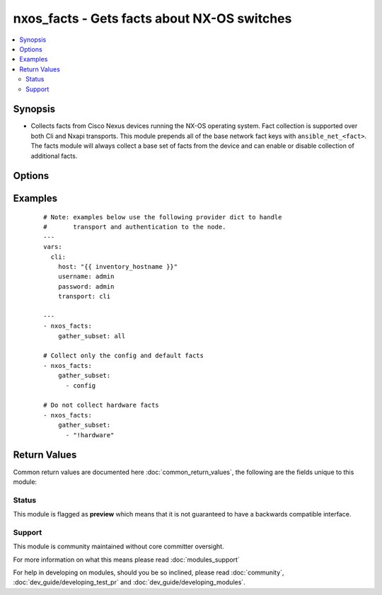 .. _nxos_facts:


nxos_facts - Gets facts about NX-OS switches
++++++++++++++++++++++++++++++++++++++++++++

.. versionadded:: 2.1


.. contents::
   :local:
   :depth: 2


Synopsis
--------

* Collects facts from Cisco Nexus devices running the NX-OS operating system.  Fact collection is supported over both Cli and Nxapi transports.  This module prepends all of the base network fact keys with ``ansible_net_<fact>``.  The facts module will always collect a base set of facts from the device and can enable or disable collection of additional facts.




Options
-------

.. raw:: html

    <table border=1 cellpadding=4>
    <tr>
    <th class="head">parameter</th>
    <th class="head">required</th>
    <th class="head">default</th>
    <th class="head">choices</th>
    <th class="head">comments</th>
    </tr>
                <tr><td>gather_subset<br/><div style="font-size: small;"> (added in 2.2)</div></td>
    <td>no</td>
    <td>!config</td>
        <td></td>
        <td><div>When supplied, this argument will restrict the facts collected to a given subset.  Possible values for this argument include all, hardware, config, legacy, and interfaces.  Can specify a list of values to include a larger subset.  Values can also be used with an initial <code><span class='module'>!</span></code> to specify that a specific subset should not be collected.</div>        </td></tr>
                <tr><td>host<br/><div style="font-size: small;"></div></td>
    <td>yes</td>
    <td></td>
        <td></td>
        <td><div>Specifies the DNS host name or address for connecting to the remote device over the specified transport.  The value of host is used as the destination address for the transport.</div>        </td></tr>
                <tr><td>password<br/><div style="font-size: small;"></div></td>
    <td>no</td>
    <td></td>
        <td></td>
        <td><div>Specifies the password to use to authenticate the connection to the remote device.  This is a common argument used for either <em>cli</em> or <em>nxapi</em> transports. If the value is not specified in the task, the value of environment variable <code>ANSIBLE_NET_PASSWORD</code> will be used instead.</div>        </td></tr>
                <tr><td>port<br/><div style="font-size: small;"></div></td>
    <td>no</td>
    <td>0 (use common port)</td>
        <td></td>
        <td><div>Specifies the port to use when building the connection to the remote device.  This value applies to either <em>cli</em> or <em>nxapi</em>.  The port value will default to the appropriate transport common port if none is provided in the task.  (cli=22, http=80, https=443).</div>        </td></tr>
                <tr><td>provider<br/><div style="font-size: small;"></div></td>
    <td>no</td>
    <td></td>
        <td></td>
        <td><div>Convenience method that allows all <em>nxos</em> arguments to be passed as a dict object.  All constraints (required, choices, etc) must be met either by individual arguments or values in this dict.</div>        </td></tr>
                <tr><td>ssh_keyfile<br/><div style="font-size: small;"></div></td>
    <td>no</td>
    <td></td>
        <td></td>
        <td><div>Specifies the SSH key to use to authenticate the connection to the remote device.  This argument is only used for the <em>cli</em> transport. If the value is not specified in the task, the value of environment variable <code>ANSIBLE_NET_SSH_KEYFILE</code> will be used instead.</div>        </td></tr>
                <tr><td>timeout<br/><div style="font-size: small;"> (added in 2.3)</div></td>
    <td>no</td>
    <td>10</td>
        <td></td>
        <td><div>Specifies the timeout in seconds for communicating with the network device for either connecting or sending commands.  If the timeout is exceeded before the operation is completed, the module will error. NX-API can be slow to return on long-running commands (sh mac, sh bgp, etc).</div>        </td></tr>
                <tr><td>transport<br/><div style="font-size: small;"></div></td>
    <td>yes</td>
    <td>cli</td>
        <td></td>
        <td><div>Configures the transport connection to use when connecting to the remote device.  The transport argument supports connectivity to the device over cli (ssh) or nxapi.</div>        </td></tr>
                <tr><td>use_ssl<br/><div style="font-size: small;"></div></td>
    <td>no</td>
    <td></td>
        <td><ul><li>yes</li><li>no</li></ul></td>
        <td><div>Configures the <em>transport</em> to use SSL if set to true only when the <code>transport=nxapi</code>, otherwise this value is ignored.</div>        </td></tr>
                <tr><td>username<br/><div style="font-size: small;"></div></td>
    <td>no</td>
    <td></td>
        <td></td>
        <td><div>Configures the username to use to authenticate the connection to the remote device.  This value is used to authenticate either the CLI login or the nxapi authentication depending on which transport is used. If the value is not specified in the task, the value of environment variable <code>ANSIBLE_NET_USERNAME</code> will be used instead.</div>        </td></tr>
                <tr><td>validate_certs<br/><div style="font-size: small;"></div></td>
    <td>no</td>
    <td></td>
        <td><ul><li>yes</li><li>no</li></ul></td>
        <td><div>If <code>no</code>, SSL certificates will not be validated. This should only be used on personally controlled sites using self-signed certificates.  If the transport argument is not nxapi, this value is ignored.</div>        </td></tr>
        </table>
    </br>



Examples
--------

 ::

    # Note: examples below use the following provider dict to handle
    #       transport and authentication to the node.
    ---
    vars:
      cli:
        host: "{{ inventory_hostname }}"
        username: admin
        password: admin
        transport: cli
    
    ---
    - nxos_facts:
        gather_subset: all
    
    # Collect only the config and default facts
    - nxos_facts:
        gather_subset:
          - config
    
    # Do not collect hardware facts
    - nxos_facts:
        gather_subset:
          - "!hardware"

Return Values
-------------

Common return values are documented here :doc:`common_return_values`, the following are the fields unique to this module:

.. raw:: html

    <table border=1 cellpadding=4>
    <tr>
    <th class="head">name</th>
    <th class="head">description</th>
    <th class="head">returned</th>
    <th class="head">type</th>
    <th class="head">sample</th>
    </tr>

        <tr>
        <td> fan_info </td>
        <td> A hash of facts about fans in the remote device </td>
        <td align=center> when legacy is configured </td>
        <td align=center> dict </td>
        <td align=center>  </td>
    </tr>
            <tr>
        <td> kickstart </td>
        <td> The software version used to boot the system </td>
        <td align=center> when legacy is configured </td>
        <td align=center> str </td>
        <td align=center>  </td>
    </tr>
            <tr>
        <td> ansible_net_all_ipv4_addresses </td>
        <td> All IPv4 addresses configured on the device </td>
        <td align=center> when interfaces is configured </td>
        <td align=center> list </td>
        <td align=center>  </td>
    </tr>
            <tr>
        <td> ansible_net_hostname </td>
        <td> The configured hostname of the device </td>
        <td align=center> always </td>
        <td align=center> string </td>
        <td align=center>  </td>
    </tr>
            <tr>
        <td> ansible_net_model </td>
        <td> The model name returned from the device </td>
        <td align=center> always </td>
        <td align=center> str </td>
        <td align=center>  </td>
    </tr>
            <tr>
        <td> ansible_net_serialnum </td>
        <td> The serial number of the remote device </td>
        <td align=center> always </td>
        <td align=center> str </td>
        <td align=center>  </td>
    </tr>
            <tr>
        <td> module </td>
        <td> A hash of facts about the modules in a remote device </td>
        <td align=center> when legacy is configured </td>
        <td align=center> dict </td>
        <td align=center>  </td>
    </tr>
            <tr>
        <td> vlan_list </td>
        <td> The list of VLAN IDs configured on the remote device </td>
        <td align=center> when legacy is configured </td>
        <td align=center> list </td>
        <td align=center>  </td>
    </tr>
            <tr>
        <td> ansible_net_version </td>
        <td> The operating system version running on the remote device </td>
        <td align=center> always </td>
        <td align=center> str </td>
        <td align=center>  </td>
    </tr>
            <tr>
        <td> ansible_net_memtotal_mb </td>
        <td> The total memory on the remote device in Mb </td>
        <td align=center> when hardware is configured </td>
        <td align=center> int </td>
        <td align=center>  </td>
    </tr>
            <tr>
        <td> ansible_net_filesystems </td>
        <td> All file system names available on the device </td>
        <td align=center> when hardware is configured </td>
        <td align=center> list </td>
        <td align=center>  </td>
    </tr>
            <tr>
        <td> ansible_net_image </td>
        <td> The image file the device is running </td>
        <td align=center> always </td>
        <td align=center> string </td>
        <td align=center>  </td>
    </tr>
            <tr>
        <td> platform </td>
        <td> The hardware platform reported by the remote device </td>
        <td align=center> when legacy is configured </td>
        <td align=center> str </td>
        <td align=center>  </td>
    </tr>
            <tr>
        <td> ansible_net_config </td>
        <td> The current active config from the device </td>
        <td align=center> when config is configured </td>
        <td align=center> str </td>
        <td align=center>  </td>
    </tr>
            <tr>
        <td> interfaces_list </td>
        <td> The list of interface names on the remote device </td>
        <td align=center> when legacy is configured </td>
        <td align=center> dict </td>
        <td align=center>  </td>
    </tr>
            <tr>
        <td> ansible_net_gather_subset </td>
        <td> The list of fact subsets collected from the device </td>
        <td align=center> always </td>
        <td align=center> list </td>
        <td align=center>  </td>
    </tr>
            <tr>
        <td> power_supply_info </td>
        <td> A hash of facts about the power supplies in the remote device </td>
        <td align=center> when legacy is configured </td>
        <td align=center> str </td>
        <td align=center>  </td>
    </tr>
            <tr>
        <td> ansible_net_interfaces </td>
        <td> A hash of all interfaces running on the system </td>
        <td align=center> when interfaces is configured </td>
        <td align=center> dict </td>
        <td align=center>  </td>
    </tr>
            <tr>
        <td> ansible_net_all_ipv6_addresses </td>
        <td> All IPv6 addresses configured on the device </td>
        <td align=center> when interfaces is configured </td>
        <td align=center> list </td>
        <td align=center>  </td>
    </tr>
            <tr>
        <td> ansible_net_neighbors </td>
        <td> The list of LLDP neighbors from the remote device </td>
        <td align=center> when interfaces is configured </td>
        <td align=center> dict </td>
        <td align=center>  </td>
    </tr>
            <tr>
        <td> ansible_net_memfree_mb </td>
        <td> The available free memory on the remote device in Mb </td>
        <td align=center> when hardware is configured </td>
        <td align=center> int </td>
        <td align=center>  </td>
    </tr>
            <tr>
        <td> hostname </td>
        <td> The configured hostname of the remote device </td>
        <td align=center> when legacy is configured </td>
        <td align=center> dict </td>
        <td align=center>  </td>
    </tr>
        
    </table>
    </br></br>




Status
~~~~~~

This module is flagged as **preview** which means that it is not guaranteed to have a backwards compatible interface.


Support
~~~~~~~

This module is community maintained without core committer oversight.

For more information on what this means please read :doc:`modules_support`


For help in developing on modules, should you be so inclined, please read :doc:`community`, :doc:`dev_guide/developing_test_pr` and :doc:`dev_guide/developing_modules`.
